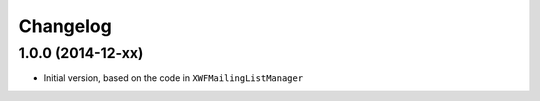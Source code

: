 Changelog
=========

1.0.0 (2014-12-xx)
------------------

* Initial version, based on the code in ``XWFMailingListManager``

..  LocalWords:  Changelog GitHub
